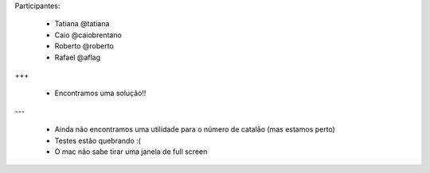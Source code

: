 Participantes:

    - Tatiana @tatiana
    - Caio @caiobrentano
    - Roberto @roberto
    - Rafael @aflag

+++

    - Encontramos uma solução!!

---

    - Ainda não encontramos uma utilidade para o número de catalão (mas estamos perto)
    - Testes estão quebrando :(
    - O mac não sabe tirar uma janela de full screen
